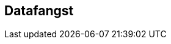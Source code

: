 

== Datafangst

////
Datafangst skal også referere til omfang (scopes) angitt i kapittel 4.

Datafangst kan være nært knyttet til kapittel 7.
////
